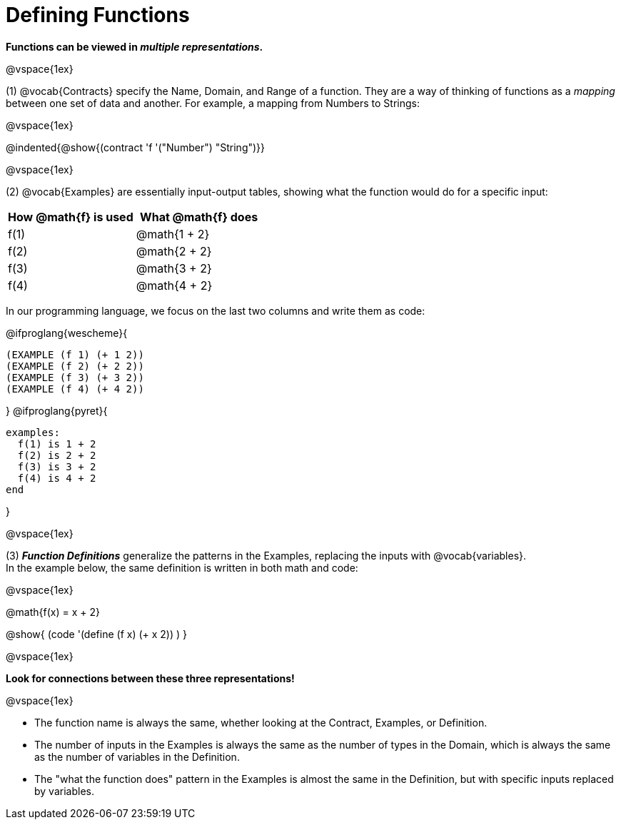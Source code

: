 = Defining Functions

*Functions can be viewed in _multiple representations_.*

@vspace{1ex} 

(1) @vocab{Contracts} specify the Name, Domain, and Range of a function. They are a way of thinking of functions as a _mapping_ between one set of data and another. For example, a mapping from Numbers to Strings:

@vspace{1ex}

@indented{@show{(contract 'f '("Number") "String")}}

@vspace{1ex}

(2) @vocab{Examples} are essentially input-output tables, showing what the function would do for a specific input:

[cols="1,1", stripes="none", options="header"]
|===
| How @math{f} is used  | What @math{f} does
| f(1)          | @math{1 + 2}
| f(2)          | @math{2 + 2}
| f(3)          | @math{3 + 2}
| f(4)          | @math{4 + 2}

|===

In our programming language, we focus on the last two columns and write them as code:

[.indentedpara]
--
@ifproglang{wescheme}{
```
(EXAMPLE (f 1) (+ 1 2))
(EXAMPLE (f 2) (+ 2 2))
(EXAMPLE (f 3) (+ 3 2))
(EXAMPLE (f 4) (+ 4 2))
```
}
@ifproglang{pyret}{
```
examples:
  f(1) is 1 + 2
  f(2) is 2 + 2
  f(3) is 3 + 2
  f(4) is 4 + 2
end
```
}
--

@vspace{1ex}

(3) *_Function Definitions_* generalize the patterns in the Examples, replacing the inputs with @vocab{variables}. +
In the example below, the same definition is written in both math and code:

@vspace{1ex}

[.indentedpara]
--
@math{f(x) = x + 2}

@show{ (code '(define (f x) (+ x 2)) ) }
--

@vspace{1ex}

*Look for connections between these three representations!*

@vspace{1ex}

- The function name is always the same, whether looking at the Contract, Examples, or Definition.
- The number of inputs in the Examples is always the same as the number of types in the Domain, which is always the same as the number of variables in the Definition.
- The "what the function does" pattern in the Examples is almost the same in the Definition, but with specific inputs replaced by variables.
